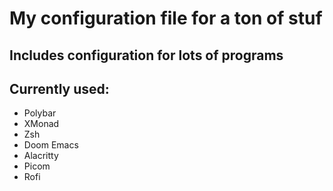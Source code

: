 #+author: [[https://github.com/bugger2][bugger2]]

* My configuration file for a ton of stuf

** Includes configuration for lots of programs
** Currently used:
- Polybar
- XMonad
- Zsh
- Doom Emacs
- Alacritty
- Picom
- Rofi
